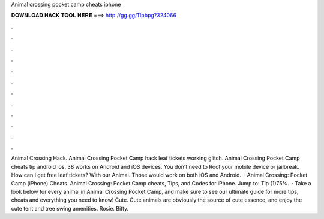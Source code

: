 Animal crossing pocket camp cheats iphone

𝐃𝐎𝐖𝐍𝐋𝐎𝐀𝐃 𝐇𝐀𝐂𝐊 𝐓𝐎𝐎𝐋 𝐇𝐄𝐑𝐄 ===> http://gg.gg/11pbpg?324066

.

.

.

.

.

.

.

.

.

.

.

.

Animal Crossing Hack. Animal Crossing Pocket Camp hack leaf tickets working glitch. Animal Crossing Pocket Camp cheats tip android ios. 38 works on Android and iOS devices. You don't need to Root your mobile device or jailbreak. How can I get free leaf tickets? With our Animal. Those would work on both iOS and Android.  · Animal Crossing: Pocket Camp (iPhone) Cheats. Animal Crossing: Pocket Camp cheats, Tips, and Codes for iPhone. Jump to: Tip (1)75%.  · Take a look below for every animal in Animal Crossing Pocket Camp, and make sure to see our ultimate guide for more tips, cheats and everything you need to know! Cute. Cute animals are obviously the source of cute essence, and enjoy the cute tent and tree swing amenities. Rosie. Bitty.